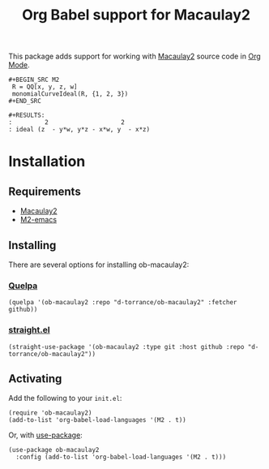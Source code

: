 #+TITLE: Org Babel support for Macaulay2

[[https://github.com/d-torrance/ob-macaulay2/actions/workflows/check.yml][file:https://github.com/d-torrance/ob-macaulay2/actions/workflows/check.yml/badge.svg]]

This package adds support for working with [[https://faculty.math.illinois.edu/Macaulay2/][Macaulay2]] source code in [[https://orgmode.org/][Org Mode]].

: #+BEGIN_SRC M2
:  R = QQ[x, y, z, w]
:  monomialCurveIdeal(R, {1, 2, 3})
: #+END_SRC

: #+RESULTS:
: :         2                    2
: : ideal (z  - y*w, y*z - x*w, y  - x*z)

* Installation
** Requirements
- [[https://faculty.math.illinois.edu/Macaulay2/][Macaulay2]]
- [[https://github.com/Macaulay2/M2-emacs][M2-emacs]]

** Installing
There are several options for installing ob-macaulay2:

*** [[https://github.com/quelpa/quelpa][Quelpa]]
#+BEGIN_SRC elisp
  (quelpa '(ob-macaulay2 :repo "d-torrance/ob-macaulay2" :fetcher github))
#+END_SRC

*** [[https://github.com/radian-software/straight.el][straight.el]]
#+BEGIN_SRC elisp
  (straight-use-package '(ob-macaulay2 :type git :host github :repo "d-torrance/ob-macaulay2"))
#+END_SRC

** Activating
Add the following to your =init.el=:

#+BEGIN_SRC elisp
  (require 'ob-macaulay2)
  (add-to-list 'org-babel-load-languages '(M2 . t))
#+END_SRC

Or, with [[https://jwiegley.github.io/use-package/][use-package]]:

#+BEGIN_SRC elisp
  (use-package ob-macaulay2
    :config (add-to-list 'org-babel-load-languages '(M2 . t)))
#+END_SRC
